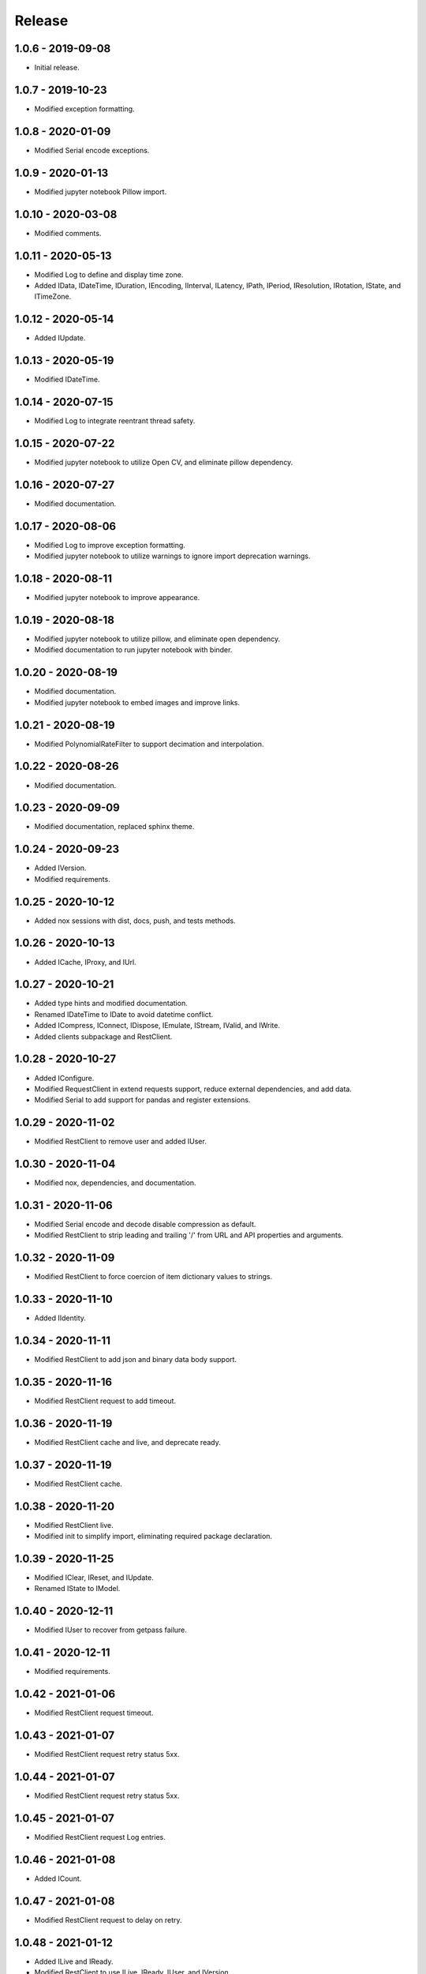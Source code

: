 =======
Release
=======

1.0.6 - 2019-09-08
^^^^^^^^^^^^^^^^^^

-   Initial release.

1.0.7 - 2019-10-23
^^^^^^^^^^^^^^^^^^

-   Modified exception formatting.

1.0.8 - 2020-01-09
^^^^^^^^^^^^^^^^^^

-   Modified Serial encode exceptions.

1.0.9 - 2020-01-13
^^^^^^^^^^^^^^^^^^

-   Modified jupyter notebook Pillow import.

1.0.10 - 2020-03-08
^^^^^^^^^^^^^^^^^^^

-   Modified comments.

1.0.11 - 2020-05-13
^^^^^^^^^^^^^^^^^^^

-   Modified Log to define and display time zone.

-   Added IData, IDateTime, IDuration, IEncoding, IInterval, ILatency, IPath,
    IPeriod, IResolution, IRotation, IState, and ITimeZone.

1.0.12 - 2020-05-14
^^^^^^^^^^^^^^^^^^^

-   Added IUpdate.

1.0.13 - 2020-05-19
^^^^^^^^^^^^^^^^^^^

-   Modified IDateTime.

1.0.14 - 2020-07-15
^^^^^^^^^^^^^^^^^^^

-   Modified Log to integrate reentrant thread safety.

1.0.15 - 2020-07-22
^^^^^^^^^^^^^^^^^^^

-   Modified jupyter notebook to utilize Open CV, and eliminate pillow
    dependency.

1.0.16 - 2020-07-27
^^^^^^^^^^^^^^^^^^^

-   Modified documentation.

1.0.17 - 2020-08-06
^^^^^^^^^^^^^^^^^^^

-   Modified Log to improve exception formatting.

-   Modified jupyter notebook to utilize warnings to ignore import deprecation
    warnings.

1.0.18 - 2020-08-11
^^^^^^^^^^^^^^^^^^^

-   Modified jupyter notebook to improve appearance.

1.0.19 - 2020-08-18
^^^^^^^^^^^^^^^^^^^

-   Modified jupyter notebook to utilize pillow, and eliminate open dependency.

-   Modified documentation to run jupyter notebook with binder.

1.0.20 - 2020-08-19
^^^^^^^^^^^^^^^^^^^

-   Modified documentation.

-   Modified jupyter notebook to embed images and improve links.

1.0.21 - 2020-08-19
^^^^^^^^^^^^^^^^^^^

-   Modified PolynomialRateFilter to support decimation and interpolation.

1.0.22 - 2020-08-26
^^^^^^^^^^^^^^^^^^^

-   Modified documentation.

1.0.23 - 2020-09-09
^^^^^^^^^^^^^^^^^^^

-   Modified documentation, replaced sphinx theme.

1.0.24 - 2020-09-23
^^^^^^^^^^^^^^^^^^^

-   Added IVersion.

-   Modified requirements.

1.0.25 - 2020-10-12
^^^^^^^^^^^^^^^^^^^

-   Added nox sessions with dist, docs, push, and tests methods.

1.0.26 - 2020-10-13
^^^^^^^^^^^^^^^^^^^

-   Added ICache, IProxy, and IUrl.

1.0.27 - 2020-10-21
^^^^^^^^^^^^^^^^^^^

-   Added type hints and modified documentation.

-   Renamed IDateTime to IDate to avoid datetime conflict.

-   Added ICompress, IConnect, IDispose, IEmulate, IStream, IValid, and IWrite.

-   Added clients subpackage and RestClient.

1.0.28 - 2020-10-27
^^^^^^^^^^^^^^^^^^^

-   Added IConfigure.

-   Modified RequestClient in extend requests support, reduce external
    dependencies, and add data.

-   Modified Serial to add support for pandas and register extensions.

1.0.29 - 2020-11-02
^^^^^^^^^^^^^^^^^^^

-   Modified RestClient to remove user and added IUser.

1.0.30 - 2020-11-04
^^^^^^^^^^^^^^^^^^^

-   Modified nox, dependencies, and documentation.

1.0.31 - 2020-11-06
^^^^^^^^^^^^^^^^^^^

-   Modified Serial encode and decode disable compression as default.

-   Modified RestClient to strip leading and trailing '/' from URL and API
    properties and arguments.

1.0.32 - 2020-11-09
^^^^^^^^^^^^^^^^^^^

-   Modified RestClient to force coercion of item dictionary values to strings.

1.0.33 - 2020-11-10
^^^^^^^^^^^^^^^^^^^

-   Added IIdentity.

1.0.34 - 2020-11-11
^^^^^^^^^^^^^^^^^^^

-   Modified RestClient to add json and binary data body support.

1.0.35 - 2020-11-16
^^^^^^^^^^^^^^^^^^^

-   Modified RestClient request to add timeout.

1.0.36 - 2020-11-19
^^^^^^^^^^^^^^^^^^^

-   Modified RestClient cache and live, and deprecate ready.

1.0.37 - 2020-11-19
^^^^^^^^^^^^^^^^^^^

-   Modified RestClient cache.

1.0.38 - 2020-11-20
^^^^^^^^^^^^^^^^^^^

-   Modified RestClient live.

-   Modified init to simplify import, eliminating required package declaration.

1.0.39 - 2020-11-25
^^^^^^^^^^^^^^^^^^^

-   Modified IClear, IReset, and IUpdate.

-   Renamed IState to IModel.

1.0.40 - 2020-12-11
^^^^^^^^^^^^^^^^^^^

-   Modified IUser to recover from getpass failure.

1.0.41 - 2020-12-11
^^^^^^^^^^^^^^^^^^^

-   Modified requirements.

1.0.42 - 2021-01-06
^^^^^^^^^^^^^^^^^^^

-   Modified RestClient request timeout.

1.0.43 - 2021-01-07
^^^^^^^^^^^^^^^^^^^

-   Modified RestClient request retry status 5xx.

1.0.44 - 2021-01-07
^^^^^^^^^^^^^^^^^^^

-   Modified RestClient request retry status 5xx.

1.0.45 - 2021-01-07
^^^^^^^^^^^^^^^^^^^

-   Modified RestClient request Log entries.

1.0.46 - 2021-01-08
^^^^^^^^^^^^^^^^^^^

-   Added ICount.

1.0.47 - 2021-01-08
^^^^^^^^^^^^^^^^^^^

-   Modified RestClient request to delay on retry.

1.0.48 - 2021-01-12
^^^^^^^^^^^^^^^^^^^

-   Added ILive and IReady.

-   Modified RestClient to use ILive, IReady, IUser, and IVersion.

-   Modified RestClient request to deprecate retry and migrate cache
    specification.

1.0.49 - 2021-01-15
^^^^^^^^^^^^^^^^^^^

-   Modified RestClient to return binary data on JSON conversion exception.

1.0.50 - 2021-01-17
^^^^^^^^^^^^^^^^^^^

-   Modified Log and RestClient Lock.

1.0.51 - 2021-01-18
^^^^^^^^^^^^^^^^^^^

-   Modified Log and RestClient RLock.

1.0.52 - 2021-01-20
^^^^^^^^^^^^^^^^^^^

-   Added ITimeOut.

-   Modified RestClient to use ITimeOut.

1.0.53 - 2021-01-21
^^^^^^^^^^^^^^^^^^^

-   Modified RestClient request to return JSON, binary, or text response.

1.0.54 - 2021-01-26
^^^^^^^^^^^^^^^^^^^

-   Modified RestClient to use IClear.

1.0.55 - 2021-02-01
^^^^^^^^^^^^^^^^^^^

-   Added IAsset.

1.0.56 - 2021-02-01
^^^^^^^^^^^^^^^^^^^

-   Modified requirements.

1.0.57 - 2021-02-01
^^^^^^^^^^^^^^^^^^^

-   Modified requirements, removed pytz dependency.

1.0.58 - 2021-02-03
^^^^^^^^^^^^^^^^^^^

-   Modified RestClient to remove IUser.

1.0.59 - 2021-02-03
^^^^^^^^^^^^^^^^^^^

-   Modified documentation.

1.0.60 - 2021-02-08
^^^^^^^^^^^^^^^^^^^

-   Modified RestClient live, ready, and version.

-   Modified IUrl.

1.0.61 - 2021-02-16
^^^^^^^^^^^^^^^^^^^

-   Modified RestClient.

1.0.62 - 2021-02-26
^^^^^^^^^^^^^^^^^^^

-   Modified Serial code.

1.0.63 - 2021-03-02
^^^^^^^^^^^^^^^^^^^

-   Modified Log to use loguru and deprecate logging.

1.0.64 - 2021-03-02
^^^^^^^^^^^^^^^^^^^

-   Modified Log to define any entry.

1.0.65 - 2021-03-03
^^^^^^^^^^^^^^^^^^^

-   Modified Log format.

1.0.66 - 2021-03-03
^^^^^^^^^^^^^^^^^^^

-   Modified Log exceptions.

1.0.67 - 2021-03-03
^^^^^^^^^^^^^^^^^^^

-   Modified RestClient package.

1.0.68 - 2021-03-03
^^^^^^^^^^^^^^^^^^^

-   Modified jupyter.

1.0.69 - 2021-03-05
^^^^^^^^^^^^^^^^^^^

-   Modified strings to F-strings.

1.0.70 - 2021-03-05
^^^^^^^^^^^^^^^^^^^

-   Modified jupyter.

1.0.71 - 2021-03-12
^^^^^^^^^^^^^^^^^^^

-   Modified RestClient exceptions.

1.0.72 - 2021-03-14
^^^^^^^^^^^^^^^^^^^

-   Modified RestClient to use IHeader, deprecate caching and return requests
    response.

1.0.73 - 2021-03-15
^^^^^^^^^^^^^^^^^^^

-   Added ILabel.

1.0.74 - 2021-03-15
^^^^^^^^^^^^^^^^^^^

-   Modified init.

1.0.75 - 2021-03-16
^^^^^^^^^^^^^^^^^^^

-   Modified Serial to use base-85 encoded gzip JSON, and compact separators.

1.0.76 - 2021-03-25
^^^^^^^^^^^^^^^^^^^

-   Modified FirFilter and IirFilter to deprecate use of IRate.

1.0.77 - 2021-03-25
^^^^^^^^^^^^^^^^^^^

-   Modified IirFilter filter.

1.0.78 - 2021-03-30
^^^^^^^^^^^^^^^^^^^

-   Modified documentation.

1.0.79 - 2021-04-01
^^^^^^^^^^^^^^^^^^^

-   Modified interface initializations.

1.0.80 - 2021-04-13
^^^^^^^^^^^^^^^^^^^

-   Modified Log format and added lazy initialization of loguru.

1.0.81 - 2021-04-13
^^^^^^^^^^^^^^^^^^^

-   Modified Log minimum level.

1.0.82 - 2021-04-14
^^^^^^^^^^^^^^^^^^^

-   Modified documentation.

1.0.83 - 2021-04-23
^^^^^^^^^^^^^^^^^^^

-   Modified requirements.

1.0.84 - 2021-04-28
^^^^^^^^^^^^^^^^^^^

-   Modified requirements to remove dateutil.

1.0.85 - 2021-05-01
^^^^^^^^^^^^^^^^^^^

-   Modified typing and cleaned declarations.

-   Removed IUser.

1.0.86 - 2021-05-03
^^^^^^^^^^^^^^^^^^^

-   Modified typing.

-   Removed IAsset, ICache, ICompress, IConnect, IEmulate, IEncoding, IHeader,
    and IUpdate.

-   Modified IirFilter to remove IQ.

-   Modified RestClient to remove IReady and IVersion.

1.0.87 - 2021-05-06
^^^^^^^^^^^^^^^^^^^

-   Modified requirements.

-   Modified RestClient request.
